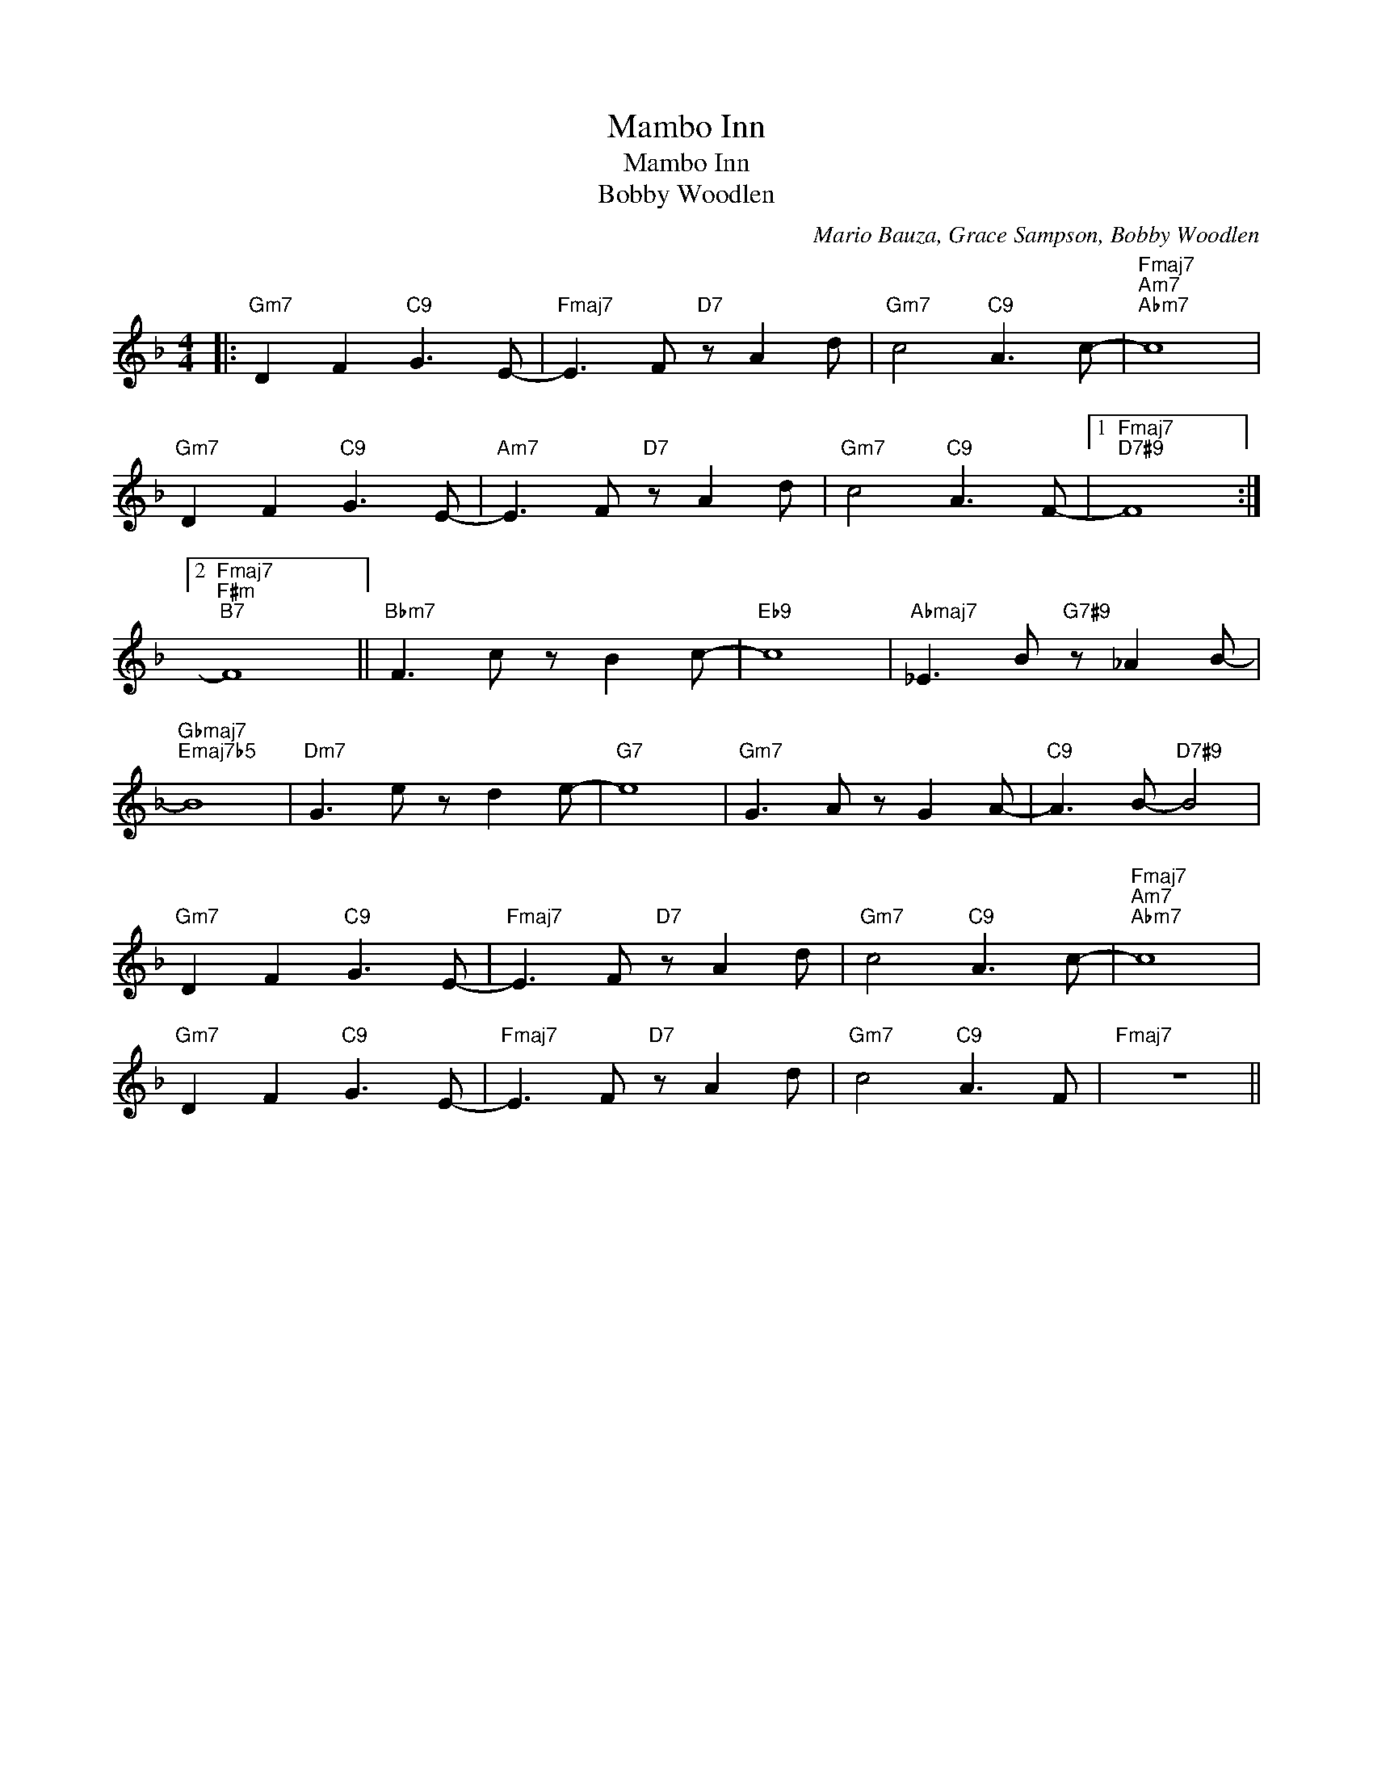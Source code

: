 X:1
T:Mambo Inn
T:Mambo Inn
T:Bobby Woodlen
C:Mario Bauza, Grace Sampson, Bobby Woodlen
Z:All Rights Reserved
L:1/8
M:4/4
K:F
V:1 treble 
%%MIDI program 52
%%MIDI control 7 100
%%MIDI control 10 64
V:1
|:"Gm7" D2 F2"C9" G3 E- |"Fmaj7" E3 F"D7" z A2 d |"Gm7" c4"C9" A3 c- |"Fmaj7""Am7""Abm7" c8 | %4
"Gm7" D2 F2"C9" G3 E- |"Am7" E3 F"D7" z A2 d |"Gm7" c4"C9" A3 F- |1"Fmaj7""D7#9" F8 :|2 %8
"Fmaj7""F#m""B7" F8 ||"Bbm7" F3 c z B2 c- |"Eb9" c8 |"Abmaj7" _E3 B"G7#9" z _A2 B- | %12
"Gbmaj7""Emaj7b5" B8 |"Dm7" G3 e z d2 e- |"G7" e8 |"Gm7" G3 A z G2 A- |"C9" A3 B-"D7#9" B4 | %17
"Gm7" D2 F2"C9" G3 E- |"Fmaj7" E3 F"D7" z A2 d |"Gm7" c4"C9" A3 c- |"Fmaj7""Am7""Abm7" c8 | %21
"Gm7" D2 F2"C9" G3 E- |"Fmaj7" E3 F"D7" z A2 d |"Gm7" c4"C9" A3 F |"Fmaj7" z8 || %25

